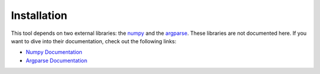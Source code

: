 .. _installation:

Installation
------------

This tool depends on two external libraries: the `numpy`_
and the `argparse`_. These libraries are not documented here.
If you want to dive into their documentation, check out
the following links:

-   `Numpy Documentation <http://docs.scipy.org/doc/>`_
-   `Argparse Documentation <http://docs.python.org/dev/library/argparse.html>`_

.. _Numpy: http://docs.scipy.org/doc/
.. _Argparse: http://docs.python.org/dev/library/argparse.html
